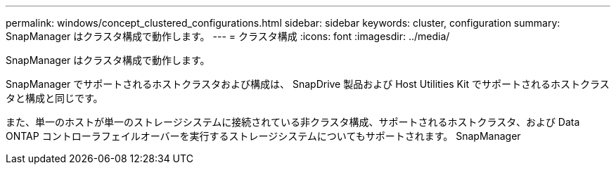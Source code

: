 ---
permalink: windows/concept_clustered_configurations.html 
sidebar: sidebar 
keywords: cluster, configuration 
summary: SnapManager はクラスタ構成で動作します。 
---
= クラスタ構成
:icons: font
:imagesdir: ../media/


[role="lead"]
SnapManager はクラスタ構成で動作します。

SnapManager でサポートされるホストクラスタおよび構成は、 SnapDrive 製品および Host Utilities Kit でサポートされるホストクラスタと構成と同じです。

また、単一のホストが単一のストレージシステムに接続されている非クラスタ構成、サポートされるホストクラスタ、および Data ONTAP コントローラフェイルオーバーを実行するストレージシステムについてもサポートされます。 SnapManager
